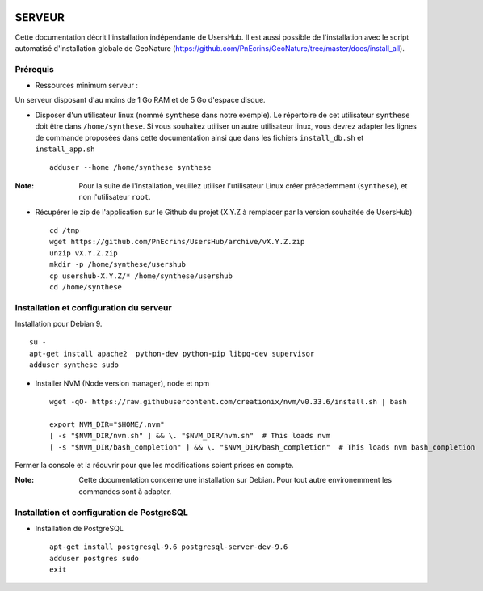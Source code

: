 .. image:: http://geonature.fr/img/logo-pne.jpg
    :target: http://www.ecrins-parcnational.fr
    
=======
SERVEUR
=======

Cette documentation décrit l'installation indépendante de UsersHub. Il est aussi possible de l'installation avec le script automatisé d'installation globale de GeoNature (https://github.com/PnEcrins/GeoNature/tree/master/docs/install_all).

Prérequis
=========

* Ressources minimum serveur :

Un serveur disposant d'au moins de 1 Go RAM et de 5 Go d'espace disque.

* Disposer d'un utilisateur linux (nommé ``synthese`` dans notre exemple). Le répertoire de cet utilisateur ``synthese`` doit être dans ``/home/synthese``. Si vous souhaitez utiliser un autre utilisateur linux, vous devrez adapter les lignes de commande proposées dans cette documentation ainsi que dans les fichiers ``install_db.sh`` et ``install_app.sh``
 
  ::  
  
    adduser --home /home/synthese synthese

:Note:

    Pour la suite de l'installation, veuillez utiliser l'utilisateur Linux créer précedemment (``synthese``), et non l'utilisateur ``root``.

* Récupérer le zip de l'application sur le Github du projet (X.Y.Z à remplacer par la version souhaitée de UsersHub)
 
  ::  
  
    cd /tmp
    wget https://github.com/PnEcrins/UsersHub/archive/vX.Y.Z.zip
    unzip vX.Y.Z.zip
    mkdir -p /home/synthese/usershub
    cp usershub-X.Y.Z/* /home/synthese/usershub
    cd /home/synthese


Installation et configuration du serveur
========================================

Installation pour Debian 9.

::  
  
    su -
    apt-get install apache2  python-dev python-pip libpq-dev supervisor
    adduser synthese sudo

* Installer NVM (Node version manager), node et npm

  ::  
        
        wget -qO- https://raw.githubusercontent.com/creationix/nvm/v0.33.6/install.sh | bash

        export NVM_DIR="$HOME/.nvm"
        [ -s "$NVM_DIR/nvm.sh" ] && \. "$NVM_DIR/nvm.sh"  # This loads nvm
        [ -s "$NVM_DIR/bash_completion" ] && \. "$NVM_DIR/bash_completion"  # This loads nvm bash_completion

 
Fermer la console et la réouvrir pour que les modifications soient prises en compte.
    
:Note:

    Cette documentation concerne une installation sur Debian. Pour tout autre environemment les commandes sont à adapter.

Installation et configuration de PostgreSQL
===========================================

* Installation de PostgreSQL
 
  ::  
  
    apt-get install postgresql-9.6 postgresql-server-dev-9.6
    adduser postgres sudo
    exit
